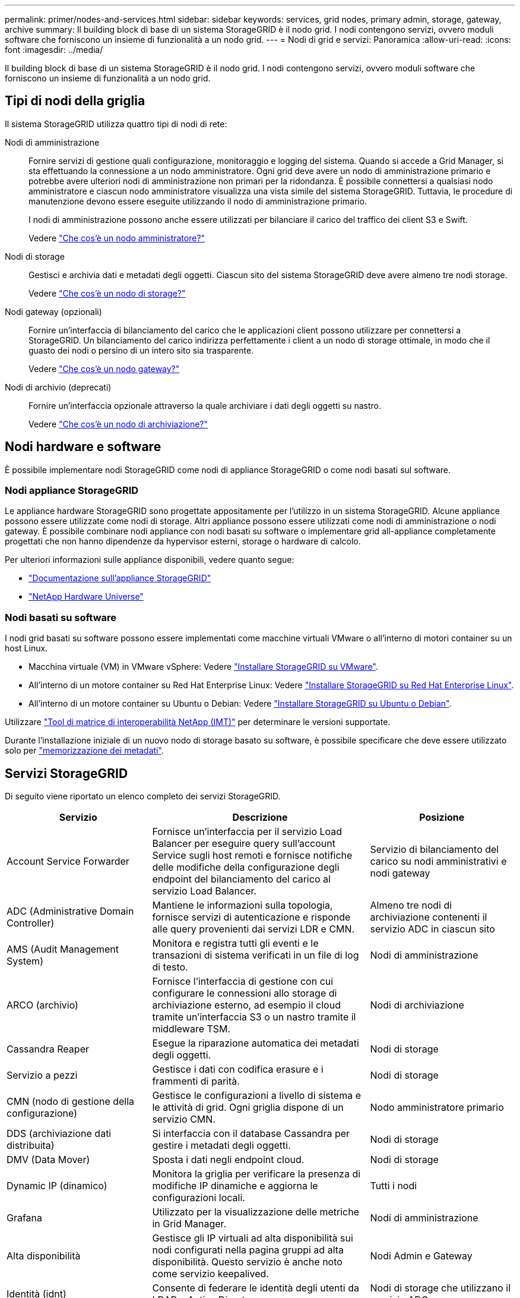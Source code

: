 ---
permalink: primer/nodes-and-services.html 
sidebar: sidebar 
keywords: services, grid nodes, primary admin, storage, gateway, archive 
summary: Il building block di base di un sistema StorageGRID è il nodo grid. I nodi contengono servizi, ovvero moduli software che forniscono un insieme di funzionalità a un nodo grid. 
---
= Nodi di grid e servizi: Panoramica
:allow-uri-read: 
:icons: font
:imagesdir: ../media/


[role="lead"]
Il building block di base di un sistema StorageGRID è il nodo grid. I nodi contengono servizi, ovvero moduli software che forniscono un insieme di funzionalità a un nodo grid.



== Tipi di nodi della griglia

Il sistema StorageGRID utilizza quattro tipi di nodi di rete:

Nodi di amministrazione:: Fornire servizi di gestione quali configurazione, monitoraggio e logging del sistema. Quando si accede a Grid Manager, si sta effettuando la connessione a un nodo amministratore. Ogni grid deve avere un nodo di amministrazione primario e potrebbe avere ulteriori nodi di amministrazione non primari per la ridondanza. È possibile connettersi a qualsiasi nodo amministratore e ciascun nodo amministratore visualizza una vista simile del sistema StorageGRID. Tuttavia, le procedure di manutenzione devono essere eseguite utilizzando il nodo di amministrazione primario.
+
--
I nodi di amministrazione possono anche essere utilizzati per bilanciare il carico del traffico dei client S3 e Swift.

Vedere link:what-admin-node-is.html["Che cos'è un nodo amministratore?"]

--
Nodi di storage:: Gestisci e archivia dati e metadati degli oggetti. Ciascun sito del sistema StorageGRID deve avere almeno tre nodi storage.
+
--
Vedere link:what-storage-node-is.html["Che cos'è un nodo di storage?"]

--
Nodi gateway (opzionali):: Fornire un'interfaccia di bilanciamento del carico che le applicazioni client possono utilizzare per connettersi a StorageGRID. Un bilanciamento del carico indirizza perfettamente i client a un nodo di storage ottimale, in modo che il guasto dei nodi o persino di un intero sito sia trasparente.
+
--
Vedere link:what-gateway-node-is.html["Che cos'è un nodo gateway?"]

--
Nodi di archivio (deprecati):: Fornire un'interfaccia opzionale attraverso la quale archiviare i dati degli oggetti su nastro.
+
--
Vedere link:what-archive-node-is.html["Che cos'è un nodo di archiviazione?"]

--




== Nodi hardware e software

È possibile implementare nodi StorageGRID come nodi di appliance StorageGRID o come nodi basati sul software.



=== Nodi appliance StorageGRID

Le appliance hardware StorageGRID sono progettate appositamente per l'utilizzo in un sistema StorageGRID. Alcune appliance possono essere utilizzate come nodi di storage. Altri appliance possono essere utilizzati come nodi di amministrazione o nodi gateway. È possibile combinare nodi appliance con nodi basati su software o implementare grid all-appliance completamente progettati che non hanno dipendenze da hypervisor esterni, storage o hardware di calcolo.

Per ulteriori informazioni sulle appliance disponibili, vedere quanto segue:

* https://docs.netapp.com/us-en/storagegrid-appliances/["Documentazione sull'appliance StorageGRID"^]
* https://hwu.netapp.com["NetApp Hardware Universe"^]




=== Nodi basati su software

I nodi grid basati su software possono essere implementati come macchine virtuali VMware o all'interno di motori container su un host Linux.

* Macchina virtuale (VM) in VMware vSphere: Vedere link:../vmware/index.html["Installare StorageGRID su VMware"].
* All'interno di un motore container su Red Hat Enterprise Linux: Vedere link:../rhel/index.html["Installare StorageGRID su Red Hat Enterprise Linux"].
* All'interno di un motore container su Ubuntu o Debian: Vedere link:../ubuntu/index.html["Installare StorageGRID su Ubuntu o Debian"].


Utilizzare https://imt.netapp.com/matrix/#welcome["Tool di matrice di interoperabilità NetApp (IMT)"^] per determinare le versioni supportate.

Durante l'installazione iniziale di un nuovo nodo di storage basato su software, è possibile specificare che deve essere utilizzato solo per link:../primer/what-storage-node-is.html#types-of-storage-nodes["memorizzazione dei metadati"].



== Servizi StorageGRID

Di seguito viene riportato un elenco completo dei servizi StorageGRID.

[cols="2a,3a,2a"]
|===
| Servizio | Descrizione | Posizione 


 a| 
Account Service Forwarder
 a| 
Fornisce un'interfaccia per il servizio Load Balancer per eseguire query sull'account Service sugli host remoti e fornisce notifiche delle modifiche della configurazione degli endpoint del bilanciamento del carico al servizio Load Balancer.
 a| 
Servizio di bilanciamento del carico su nodi amministrativi e nodi gateway



 a| 
ADC (Administrative Domain Controller)
 a| 
Mantiene le informazioni sulla topologia, fornisce servizi di autenticazione e risponde alle query provenienti dai servizi LDR e CMN.
 a| 
Almeno tre nodi di archiviazione contenenti il servizio ADC in ciascun sito



 a| 
AMS (Audit Management System)
 a| 
Monitora e registra tutti gli eventi e le transazioni di sistema verificati in un file di log di testo.
 a| 
Nodi di amministrazione



 a| 
ARCO (archivio)
 a| 
Fornisce l'interfaccia di gestione con cui configurare le connessioni allo storage di archiviazione esterno, ad esempio il cloud tramite un'interfaccia S3 o un nastro tramite il middleware TSM.
 a| 
Nodi di archiviazione



 a| 
Cassandra Reaper
 a| 
Esegue la riparazione automatica dei metadati degli oggetti.
 a| 
Nodi di storage



 a| 
Servizio a pezzi
 a| 
Gestisce i dati con codifica erasure e i frammenti di parità.
 a| 
Nodi di storage



 a| 
CMN (nodo di gestione della configurazione)
 a| 
Gestisce le configurazioni a livello di sistema e le attività di grid. Ogni griglia dispone di un servizio CMN.
 a| 
Nodo amministratore primario



 a| 
DDS (archiviazione dati distribuita)
 a| 
Si interfaccia con il database Cassandra per gestire i metadati degli oggetti.
 a| 
Nodi di storage



 a| 
DMV (Data Mover)
 a| 
Sposta i dati negli endpoint cloud.
 a| 
Nodi di storage



 a| 
Dynamic IP (dinamico)
 a| 
Monitora la griglia per verificare la presenza di modifiche IP dinamiche e aggiorna le configurazioni locali.
 a| 
Tutti i nodi



 a| 
Grafana
 a| 
Utilizzato per la visualizzazione delle metriche in Grid Manager.
 a| 
Nodi di amministrazione



 a| 
Alta disponibilità
 a| 
Gestisce gli IP virtuali ad alta disponibilità sui nodi configurati nella pagina gruppi ad alta disponibilità. Questo servizio è anche noto come servizio keepalived.
 a| 
Nodi Admin e Gateway



 a| 
Identità (idnt)
 a| 
Consente di federare le identità degli utenti da LDAP e Active Directory.
 a| 
Nodi di storage che utilizzano il servizio ADC



 a| 
Arbitro lambda
 a| 
Gestisce le richieste S3 Select SelectObjectContent.
 a| 
Tutti i nodi



 a| 
Bilanciamento del carico (nginx-gw)
 a| 
Fornisce il bilanciamento del carico del traffico S3 e Swift dai client ai nodi di storage. Il servizio Load Balancer può essere configurato tramite la pagina di configurazione degli endpoint del bilanciamento del carico. Questo servizio è noto anche come servizio nginx-gw.
 a| 
Nodi Admin e Gateway



 a| 
LDR (router di distribuzione locale)
 a| 
Gestisce lo storage e il trasferimento dei contenuti all'interno della griglia.
 a| 
Nodi di storage



 a| 
Daemon di controllo del servizio informazioni MISCd
 a| 
Fornisce un'interfaccia per eseguire query e gestire servizi su altri nodi e per gestire le configurazioni ambientali sul nodo, ad esempio per eseguire query sullo stato dei servizi in esecuzione su altri nodi.
 a| 
Tutti i nodi



 a| 
nginx
 a| 
Agisce come meccanismo di autenticazione e comunicazione sicura per diversi servizi grid (come Prometheus e Dynamic IP) per poter comunicare con servizi su altri nodi tramite API HTTPS.
 a| 
Tutti i nodi



 a| 
nginx-gw
 a| 
Alimenta il servizio Load Balancer.
 a| 
Nodi Admin e Gateway



 a| 
NMS (Network Management System, sistema di gestione della rete)
 a| 
Alimenta le opzioni di monitoraggio, reporting e configurazione visualizzate tramite Grid Manager.
 a| 
Nodi di amministrazione



 a| 
Persistenza
 a| 
Gestisce i file sul disco root che devono persistere durante un riavvio.
 a| 
Tutti i nodi



 a| 
Prometheus
 a| 
Raccoglie le metriche delle serie temporali dai servizi su tutti i nodi.
 a| 
Nodi di amministrazione



 a| 
RSM (macchina a stato replicato)
 a| 
Garantisce che le richieste di servizio della piattaforma vengano inviate ai rispettivi endpoint.
 a| 
Nodi di storage che utilizzano il servizio ADC



 a| 
SSM (Server Status Monitor)
 a| 
Monitora le condizioni dell'hardware e invia report al servizio NMS.
 a| 
Un'istanza è presente su ogni nodo della griglia



 a| 
Raccoglitore di tracce
 a| 
Esegue la raccolta di tracce per raccogliere informazioni da utilizzare per il supporto tecnico. Il servizio di raccolta tracce utilizza il software open source Jaeger.
 a| 
Nodi di amministrazione

|===